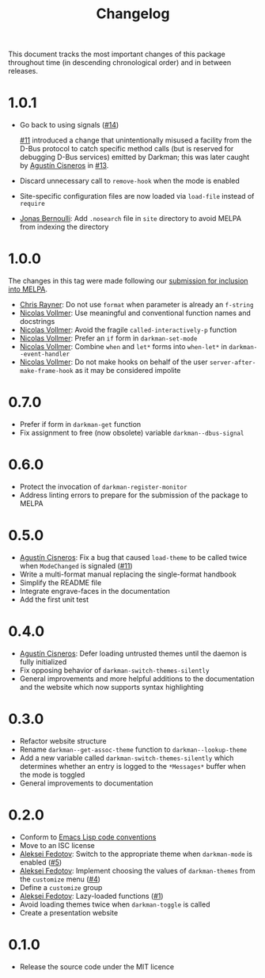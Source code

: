 #+title: Changelog
#+link:  pull https://github.com/grtcdr/darkman.el/pull/%s
#+link:  user https://github.com/%s

This document tracks the most important changes of this package
throughout time (in descending chronological order) and in between
releases.

* 1.0.1

- Go back to using signals ([[pull:14][#14]])

  [[pull:11][#11]] introduced a change that unintentionally misused a facility from
  the D-Bus protocol to catch specific method calls (but is reserved
  for debugging D-Bus services) emitted by Darkman; this was later
  caught by [[user:aerz][Agustín Cisneros]] in [[pull:13][#13]].

- Discard unnecessary call to ~remove-hook~ when the mode is enabled
- Site-specific configuration files are now loaded via ~load-file~
  instead of ~require~
- [[user:tarsius][Jonas Bernoulli]]: Add =.nosearch= file in =site= directory to avoid
  MELPA from indexing the directory

* 1.0.0

The changes in this tag were made following our [[https://github.com/melpa/melpa/pull/8423][submission for inclusion into MELPA]].

- [[user:riscy][Chris Rayner]]: Do not use ~format~ when parameter is already an ~f-string~
- [[user:progfolio][Nicolas Vollmer]]: Use meaningful and conventional function names and docstrings
- [[user:progfolio][Nicolas Vollmer]]: Avoid the fragile ~called-interactively-p~ function
- [[user:progfolio][Nicolas Vollmer]]: Prefer an ~if~ form in ~darkman-set-mode~
- [[user:progfolio][Nicolas Vollmer]]: Combine ~when~ and ~let*~ forms into ~when-let*~ in
  ~darkman--event-handler~
- [[user:progfolio][Nicolas Vollmer]]: Do not make hooks on behalf of the user
  =server-after-make-frame-hook= as it may be considered impolite

* 0.7.0

- Prefer if form in ~darkman-get~ function
- Fix assignment to free (now obsolete) variable ~darkman--dbus-signal~

* 0.6.0

- Protect the invocation of ~darkman-register-monitor~
- Address linting errors to prepare for the submission of the package to MELPA

* 0.5.0

+ [[user:aerz][Agustín Cisneros]]: Fix a bug that caused =load-theme= to be called
  twice when =ModeChanged= is signaled ([[pull:11][#11]])
+ Write a multi-format manual replacing the single-format handbook
+ Simplify the README file
+ Integrate engrave-faces in the documentation
+ Add the first unit test

* 0.4.0

+ [[user:aerz][Agustín Cisneros]]: Defer loading untrusted themes until the daemon is
  fully initialized
+ Fix opposing behavior of =darkman-switch-themes-silently=
+ General improvements and more helpful additions to the documentation
  and the website which now supports syntax highlighting

* 0.3.0

+ Refactor website structure
+ Rename =darkman--get-assoc-theme= function to =darkman--lookup-theme=
+ Add a new variable called =darkman-switch-themes-silently= which
  determines whether an entry is logged to the =*Messages*= buffer
  when the mode is toggled
+ General improvements to documentation

* 0.2.0

+ Conform to [[info:elisp#Coding Conventions][Emacs Lisp code conventions]]
+ Move to an ISC license
+ [[user:lexa][Aleksei Fedotov]]: Switch to the appropriate theme when =darkman-mode=
  is enabled ([[pull:5][#5]])
+ [[user:lexa][Aleksei Fedotov]]: Implement choosing the values of =darkman-themes=
  from the =customize= menu ([[pull:4][#4]])
+ Define a =customize= group
+ [[user:lexa][Aleksei Fedotov]]: Lazy-loaded functions ([[pull:1][#1]])
+ Avoid loading themes twice when =darkman-toggle= is called
+ Create a presentation website

* 0.1.0

+ Release the source code under the MIT licence
